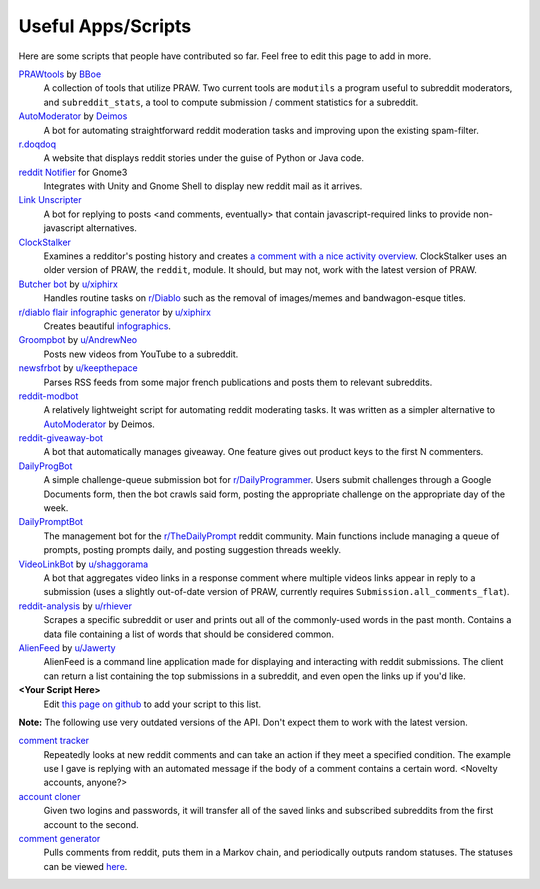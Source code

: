 .. _useful_scripts:

Useful Apps/Scripts
===================

Here are some scripts that people have contributed so far. Feel free to edit
this page to add in more.

`PRAWtools`_ by `BBoe <https://github.com/bboe>`_
    A collection of tools that utilize PRAW. Two current tools are ``modutils``
    a program useful to subreddit moderators, and ``subreddit_stats``, a tool
    to compute submission / comment statistics for a subreddit.

`AutoModerator`_ by `Deimos <https://github.com/deimos>`_
    A bot for automating straightforward reddit moderation tasks and improving
    upon the existing spam-filter.

`r.doqdoq <https://bitbucket.org/john2x/rdoqdoq>`_
    A website that displays reddit stories under the guise of Python or Java
    code.

`reddit Notifier <https://github.com/nemec/reddit-notify>`_ for Gnome3
    Integrates with Unity and Gnome Shell to display new reddit mail as it
    arrives.

`Link Unscripter <https://github.com/sparr/reddit-link-unscripter>`_
    A bot for replying to posts <and comments, eventually> that contain
    javascript-required links to provide non-javascript alternatives.

`ClockStalker <https://github.com/ClockStalker/clockstalker>`_
    Examines a redditor's posting history and creates `a comment with a nice
    activity overview
    <http://www.reddit.com/r/AskReddit/comments/129lyb/what_fact_about_reality_
    terrifies_you_or_gives/c6tbgd7?context=1>`_. ClockStalker uses an older
    version of PRAW, the ``reddit``, module. It should, but may not, work with
    the latest version of PRAW.

`Butcher bot`_ by `u/xiphirx <http://www.reddit.com/user/xiphirx>`_
    Handles routine tasks on `r/Diablo <http://www.reddit.com/r/diablo>`_ such
    as the removal of images/memes and bandwagon-esque titles.

`r/diablo flair infographic generator`_ by `u/xiphirx`_
    Creates beautiful `infographics <http://i.imgur.com/smqWx.jpg>`_.

`Groompbot`_ by `u/AndrewNeo <http://www.reddit.com/user/AndrewNeo>`_
    Posts new videos from YouTube to a subreddit.

`newsfrbot`_ by `u/keepthepace <http://www.reddit.com/user/keepthepace>`_
    Parses RSS feeds from some major french publications and posts them to
    relevant subreddits.

`reddit-modbot <https://github.com/rasher/reddit-modbot>`_
    A relatively lightweight script for automating reddit moderating tasks.  It
    was written as a simpler alternative to `AutoModerator`_ by Deimos.

`reddit-giveaway-bot <https://github.com/nemec/reddit-giveaway-bot>`_
    A bot that automatically manages giveaway. One feature gives out product
    keys to the first N commenters.

`DailyProgBot <https://github.com/nint22/DailyProgBot>`_
    A simple challenge-queue submission bot for `r/DailyProgrammer
    <http://www.reddit.com/r/Dailyprogrammer>`_. Users submit challenges
    through a Google Documents form, then the bot crawls said form, posting the
    appropriate challenge on the appropriate day of the week.

`DailyPromptBot <http://hg.arenthil.net/dailypromptbot>`_
    The management bot for the `r/TheDailyPrompt
    <www.reddit.com/r/TheDailyPrompt>`_ reddit community.  Main functions
    include managing a queue of prompts, posting prompts daily, and posting
    suggestion threads weekly.

`VideoLinkBot`_ by `u/shaggorama <http://www.reddit.com/u/shaggorama>`_
    A bot that aggregates video links in a response comment where multiple
    videos links appear in reply to a submission (uses a slightly out-of-date
    version of PRAW, currently requires ``Submission.all_comments_flat``).

`reddit-analysis`_ by `u/rhiever <http://www.reddit.com/user/rhiever>`_
    Scrapes a specific subreddit or user and prints out all of the
    commonly-used words in the past month. Contains a data file containing a
    list of words that should be considered common.

`AlienFeed`_ by `u/Jawerty <http://www.reddit.com/user/Jawerty>`_
    AlienFeed is a command line application made for displaying and interacting
    with reddit submissions. The client can return a list containing the top
    submissions in a subreddit, and even open the links up if you'd like.

**\<Your Script Here\>**
    Edit `this page on github <https://github.com/praw-dev/praw/blob/master/
    docs/pages/useful_scripts.rst>`_ to add your script to this list.

**Note:** The following use very outdated versions of the API. Don't expect
them to work with the latest version.

`comment tracker <https://github.com/mellort/reddit_comment_tracker>`_
    Repeatedly looks at new reddit comments and can take an action if they meet
    a specified condition. The example use I gave is replying with an automated
    message if the body of a comment contains a certain word. <Novelty
    accounts, anyone?>

`account cloner <https://github.com/mellort/reddit_account_cloner>`_
    Given two logins and passwords, it will transfer all of the saved links and
    subscribed subreddits from the first account to the second.

`comment generator <https://github.com/mellort/reddit_comment_bot>`_
    Pulls comments from reddit, puts them in a Markov chain, and periodically
    outputs random statuses. The statuses can be viewed `here
    <http://identi.ca/redditbot/all>`_.

.. _`AlienFeed`: https://github.com/jawerty/AlienFeed
.. _`AutoModerator`: https://github.com/Deimos/AutoModerator
.. _`Butcher bot`: https://github.com/xiphirx/Butcher-Bot
.. _`Groompbot`: https://github.com/AndrewNeo/groompbot
.. _`PRAWtools`: https://github.com/praw-dev/prawtools
.. _`reddit-analysis`: https://github.com/rhiever/reddit-analysis
.. _`r/diablo flair infographic generator`:
    https://github.com/xiphirx/rdiablo-flair-infographic-generator
.. _`VideoLinkBot`: https://github.com/dmarx/VideoLinkBot
.. _`newsfrbot`: https://github.com/gardaud/newsfrbot
.. _`u/xiphirx`: http://www.reddit.com/user/xiphirx
